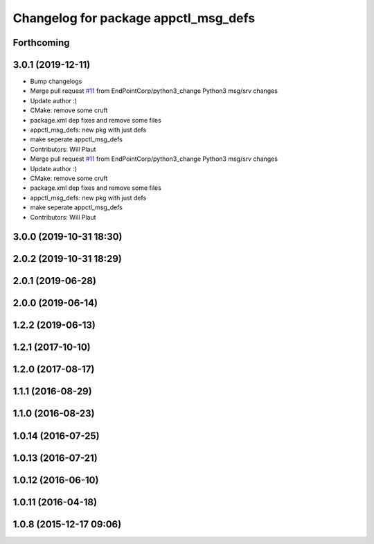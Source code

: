 ^^^^^^^^^^^^^^^^^^^^^^^^^^^^^^^^^^^^^
Changelog for package appctl_msg_defs
^^^^^^^^^^^^^^^^^^^^^^^^^^^^^^^^^^^^^

Forthcoming
-----------

3.0.1 (2019-12-11)
------------------
* Bump changelogs
* Merge pull request `#11 <https://github.com/EndPointCorp/appctl/issues/11>`_ from EndPointCorp/python3_change
  Python3 msg/srv changes
* Update author :)
* CMake: remove some cruft
* package.xml dep fixes and remove some files
* appctl_msg_defs: new pkg with just defs
* make seperate appctl_msg_defs
* Contributors: Will Plaut

* Merge pull request `#11 <https://github.com/EndPointCorp/appctl/issues/11>`_ from EndPointCorp/python3_change
  Python3 msg/srv changes
* Update author :)
* CMake: remove some cruft
* package.xml dep fixes and remove some files
* appctl_msg_defs: new pkg with just defs
* make seperate appctl_msg_defs
* Contributors: Will Plaut

3.0.0 (2019-10-31 18:30)
------------------------

2.0.2 (2019-10-31 18:29)
------------------------

2.0.1 (2019-06-28)
------------------

2.0.0 (2019-06-14)
------------------

1.2.2 (2019-06-13)
------------------

1.2.1 (2017-10-10)
------------------

1.2.0 (2017-08-17)
------------------

1.1.1 (2016-08-29)
------------------

1.1.0 (2016-08-23)
------------------

1.0.14 (2016-07-25)
-------------------

1.0.13 (2016-07-21)
-------------------

1.0.12 (2016-06-10)
-------------------

1.0.11 (2016-04-18)
-------------------

1.0.8 (2015-12-17 09:06)
------------------------
